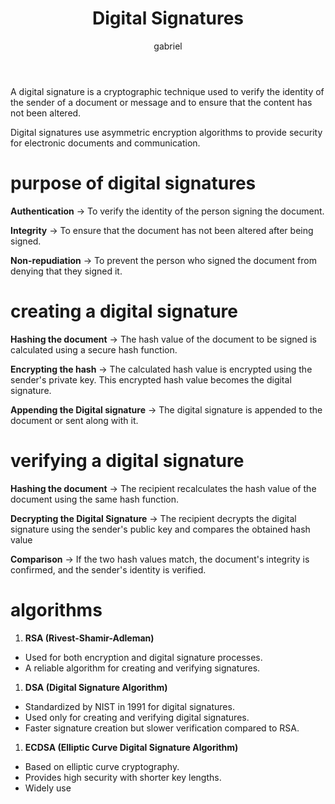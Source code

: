 #+title: Digital Signatures
#+author: gabriel


A digital signature is a cryptographic technique used to verify the identity of the sender of a document or message and to ensure that the content has not been altered.

Digital signatures use asymmetric encryption algorithms to provide security for electronic documents and communication.

* purpose of digital signatures
*Authentication* -> To verify the identity of the person signing the document.

*Integrity* -> To ensure that the document has not been altered after being signed.

*Non-repudiation* -> To prevent the person who signed the document from denying that they signed it.

* creating a digital signature
*Hashing the document* -> The hash value of the document to be signed is calculated using a secure hash function.

*Encrypting the hash* -> The calculated hash value is encrypted using the sender's private key. This encrypted hash value becomes the digital signature.

*Appending the Digital signature* -> The digital signature is appended to the document or sent along with it.

* verifying a digital signature
*Hashing the document* -> The recipient recalculates the hash value of the document using the same hash function.

*Decrypting the Digital Signature* -> The recipient decrypts the digital signature using the sender's public key and compares the obtained hash value

*Comparison* -> If the two hash values match, the document's integrity is confirmed, and the sender's identity is verified.

* algorithms

1. *RSA (Rivest-Shamir-Adleman)*
- Used for both encryption and digital signature processes.
- A reliable algorithm for creating and verifying signatures.

2. *DSA (Digital Signature Algorithm)*
- Standardized by NIST in 1991 for digital signatures.
- Used only for creating and verifying digital signatures.
- Faster signature creation but slower verification compared to RSA.

3. *ECDSA (Elliptic Curve Digital Signature Algorithm)*
- Based on elliptic curve cryptography.
- Provides high security with shorter key lengths.
- Widely use
